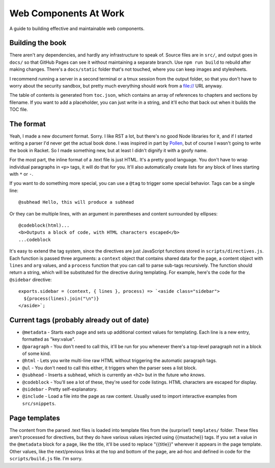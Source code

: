 Web Components At Work
======================

A guide to building effective and maintainable web components.

Building the book
-----------------

There aren't any dependencies, and hardly any infrastructure to speak of. Source files are in ``src/``, and output goes in ``docs/`` so that GitHub Pages can see it without maintaining a separate branch. Use ``npm run build`` to rebuild after making changes. There's a ``docs/static`` folder that's not touched, where you can keep images and stylesheets.

I recommend running a server in a second terminal or a tmux session from the output folder, so that you don't have to worry about the security sandbox, but pretty much everything should work from a file:// URL anyway.

The table of contents is generated from ``toc.json``, which contains an array of references to chapters and sections by filename. If you want to add a placeholder, you can just write in a string, and it'll echo that back out when it builds the TOC file.

The format
----------

Yeah, I made a new document format. Sorry. I like RST a lot, but there's no good Node libraries for it, and if I started writing a parser I'd never get the actual book done. I was inspired in part by `Pollen <http://docs.racket-lang.org/pollen/>`_, but of course I wasn't going to write the book in Racket. So I made something new, but at least I didn't dignify it with a goofy name.

For the most part, the inline format of a .text file is just HTML. It's a pretty good language. You don't have to wrap individual paragraphs in ``<p>`` tags, it will do that for you. It'll also automatically create lists for any block of lines starting with ``*`` or ``-``.

If you want to do something more special, you can use a ``@tag`` to trigger some special behavior. Tags can be a single line::

    @subhead Hello, this will produce a subhead

Or they can be multiple lines, with an argument in parentheses and content surrounded by ellipses::

    @codeblock(html)...
    <b>Outputs a block of code, with HTML characters escaped</b>
    ...codeblock

It's easy to extend the tag system, since the directives are just JavaScript functions stored in ``scripts/directives.js``. Each function is passed three arguments: a ``context`` object that contains shared data for the page, a content object with ``lines`` and ``arg`` values, and a ``process`` function that you can call to parse sub-tags recursively. The function should return a string, which will be substituted for the directive during templating. For example, here's the code for the ``@sidebar`` directive::

    exports.sidebar = (context, { lines }, process) => `<aside class="sidebar">
      ${process(lines).join("\n")}
    </aside>`;

Current tags (probably already out of date)
-------------------------------------------

* ``@metadata`` - Starts each page and sets up additional context values for templating. Each line is a new entry, formatted as "key:value".
* ``@paragraph`` - You don't need to call this, it'll be run for you whenever there's a top-level paragraph not in a block of some kind.
* ``@html`` - Lets you write multi-line raw HTML without triggering the automatic paragraph tags.
* ``@ul`` - You don't need to call this either, it triggers when the parser sees a list block.
* ``@subhead`` - Inserts a subhead, which is currently an ``<h2>`` but in the future *who knows*.
* ``@codeblock`` - You'll see a lot of these, they're used for code listings. HTML characters are escaped for display.
* ``@sidebar`` - Pretty self-explanatory.
* ``@include`` - Load a file into the page as raw content. Usually used to import interactive examples from ``src/snippets``.

Page templates
--------------

The content from the parsed .text files is loaded into template files from the (surprise!) ``templates/`` folder. These files aren't processed for directives, but they do have various values injected using {{mustache}} tags. If you set a value in the ``@metadata`` block for a page, like the title, it'll be used to replace "{{title}}" wherever it appears in the page template. Other values, like the next/previous links at the top and bottom of the page, are ad-hoc and defined in code for the ``scripts/build.js`` file. I'm sorry.